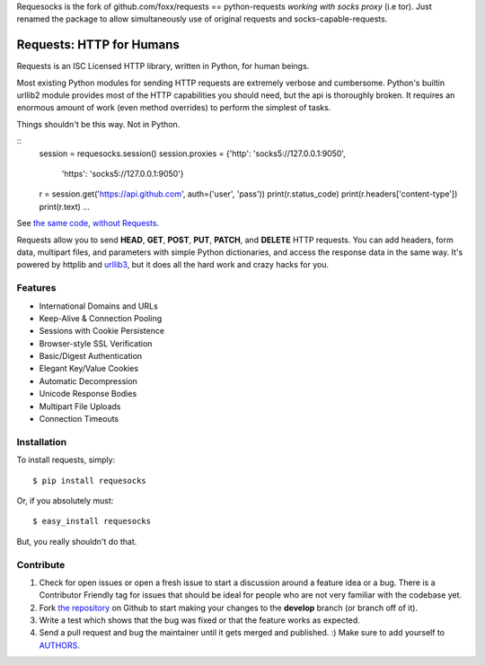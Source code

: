 
Requesocks is the fork of github.com/foxx/requests == python-requests *working with socks proxy* (i.e tor).
Just renamed the package to allow simultaneously use of original requests and socks-capable-requests.

Requests: HTTP for Humans
=========================

.. image:: https://secure.travis-ci.org/kennethreitz/requests.png?branch=develop

Requests is an ISC Licensed HTTP library, written in Python, for human
beings.

Most existing Python modules for sending HTTP requests are extremely
verbose and cumbersome. Python's builtin urllib2 module provides most of
the HTTP capabilities you should need, but the api is thoroughly broken.
It requires an enormous amount of work (even method overrides) to
perform the simplest of tasks.

Things shouldn't be this way. Not in Python.

::
    session = requesocks.session()
    session.proxies = {'http': 'socks5://127.0.0.1:9050',
                       'https': 'socks5://127.0.0.1:9050'}
    r = session.get('https://api.github.com', auth=('user', 'pass'))
    print(r.status_code)
    print(r.headers['content-type'])
    print(r.text)
    ...

See `the same code, without Requests <https://gist.github.com/973705>`_.

Requests allow you to send  **HEAD**, **GET**, **POST**, **PUT**,
**PATCH**, and **DELETE** HTTP requests. You can add headers, form data,
multipart files, and parameters with simple Python dictionaries, and access the
response data in the same way. It's powered by httplib and `urllib3
<https://github.com/shazow/urllib3>`_, but it does all the hard work and crazy
hacks for you.


Features
--------

- International Domains and URLs
- Keep-Alive & Connection Pooling
- Sessions with Cookie Persistence
- Browser-style SSL Verification
- Basic/Digest Authentication
- Elegant Key/Value Cookies
- Automatic Decompression
- Unicode Response Bodies
- Multipart File Uploads
- Connection Timeouts


Installation
------------

To install requests, simply: ::

    $ pip install requesocks

Or, if you absolutely must: ::

    $ easy_install requesocks

But, you really shouldn't do that.



Contribute
----------

#. Check for open issues or open a fresh issue to start a discussion around a feature idea or a bug. There is a Contributor Friendly tag for issues that should be ideal for people who are not very familiar with the codebase yet.
#. Fork `the repository`_ on Github to start making your changes to the **develop** branch (or branch off of it).
#. Write a test which shows that the bug was fixed or that the feature works as expected.
#. Send a pull request and bug the maintainer until it gets merged and published. :) Make sure to add yourself to AUTHORS_.

.. _`the repository`: http://github.com/kennethreitz/requests
.. _AUTHORS: http://github.com/kennethreitz/requests/blob/master/AUTHORS
